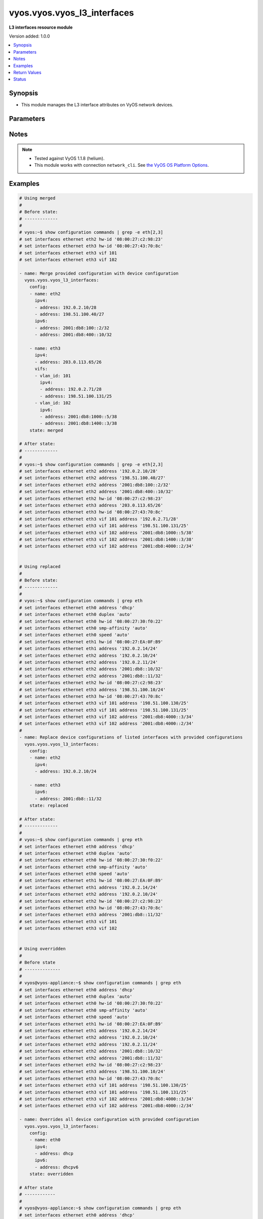 .. _vyos.vyos.vyos_l3_interfaces_module:


****************************
vyos.vyos.vyos_l3_interfaces
****************************

**L3 interfaces resource module**


Version added: 1.0.0

.. contents::
   :local:
   :depth: 1


Synopsis
--------
- This module manages the L3 interface attributes on VyOS network devices.




Parameters
----------

.. raw:: html

    <table  border=0 cellpadding=0 class="documentation-table">
        <tr>
            <th colspan="4">Parameter</th>
            <th>Choices/<font color="blue">Defaults</font></th>
            <th width="100%">Comments</th>
        </tr>
            <tr>
                <td colspan="4">
                    <div class="ansibleOptionAnchor" id="parameter-"></div>
                    <b>config</b>
                    <a class="ansibleOptionLink" href="#parameter-" title="Permalink to this option"></a>
                    <div style="font-size: small">
                        <span style="color: purple">list</span>
                         / <span style="color: purple">elements=dictionary</span>
                    </div>
                </td>
                <td>
                </td>
                <td>
                        <div>The provided L3 interfaces configuration.</div>
                </td>
            </tr>
                                <tr>
                    <td class="elbow-placeholder"></td>
                <td colspan="3">
                    <div class="ansibleOptionAnchor" id="parameter-"></div>
                    <b>ipv4</b>
                    <a class="ansibleOptionLink" href="#parameter-" title="Permalink to this option"></a>
                    <div style="font-size: small">
                        <span style="color: purple">list</span>
                         / <span style="color: purple">elements=dictionary</span>
                    </div>
                </td>
                <td>
                </td>
                <td>
                        <div>List of IPv4 addresses of the interface.</div>
                </td>
            </tr>
                                <tr>
                    <td class="elbow-placeholder"></td>
                    <td class="elbow-placeholder"></td>
                <td colspan="2">
                    <div class="ansibleOptionAnchor" id="parameter-"></div>
                    <b>address</b>
                    <a class="ansibleOptionLink" href="#parameter-" title="Permalink to this option"></a>
                    <div style="font-size: small">
                        <span style="color: purple">string</span>
                    </div>
                </td>
                <td>
                </td>
                <td>
                        <div>IPv4 address of the interface.</div>
                </td>
            </tr>

            <tr>
                    <td class="elbow-placeholder"></td>
                <td colspan="3">
                    <div class="ansibleOptionAnchor" id="parameter-"></div>
                    <b>ipv6</b>
                    <a class="ansibleOptionLink" href="#parameter-" title="Permalink to this option"></a>
                    <div style="font-size: small">
                        <span style="color: purple">list</span>
                         / <span style="color: purple">elements=dictionary</span>
                    </div>
                </td>
                <td>
                </td>
                <td>
                        <div>List of IPv6 addresses of the interface.</div>
                </td>
            </tr>
                                <tr>
                    <td class="elbow-placeholder"></td>
                    <td class="elbow-placeholder"></td>
                <td colspan="2">
                    <div class="ansibleOptionAnchor" id="parameter-"></div>
                    <b>address</b>
                    <a class="ansibleOptionLink" href="#parameter-" title="Permalink to this option"></a>
                    <div style="font-size: small">
                        <span style="color: purple">string</span>
                    </div>
                </td>
                <td>
                </td>
                <td>
                        <div>IPv6 address of the interface.</div>
                </td>
            </tr>

            <tr>
                    <td class="elbow-placeholder"></td>
                <td colspan="3">
                    <div class="ansibleOptionAnchor" id="parameter-"></div>
                    <b>name</b>
                    <a class="ansibleOptionLink" href="#parameter-" title="Permalink to this option"></a>
                    <div style="font-size: small">
                        <span style="color: purple">string</span>
                         / <span style="color: red">required</span>
                    </div>
                </td>
                <td>
                </td>
                <td>
                        <div>Full name of the interface, e.g. eth0, eth1.</div>
                </td>
            </tr>
            <tr>
                    <td class="elbow-placeholder"></td>
                <td colspan="3">
                    <div class="ansibleOptionAnchor" id="parameter-"></div>
                    <b>vifs</b>
                    <a class="ansibleOptionLink" href="#parameter-" title="Permalink to this option"></a>
                    <div style="font-size: small">
                        <span style="color: purple">list</span>
                         / <span style="color: purple">elements=dictionary</span>
                    </div>
                </td>
                <td>
                </td>
                <td>
                        <div>Virtual sub-interfaces L3 configurations.</div>
                </td>
            </tr>
                                <tr>
                    <td class="elbow-placeholder"></td>
                    <td class="elbow-placeholder"></td>
                <td colspan="2">
                    <div class="ansibleOptionAnchor" id="parameter-"></div>
                    <b>ipv4</b>
                    <a class="ansibleOptionLink" href="#parameter-" title="Permalink to this option"></a>
                    <div style="font-size: small">
                        <span style="color: purple">list</span>
                         / <span style="color: purple">elements=dictionary</span>
                    </div>
                </td>
                <td>
                </td>
                <td>
                        <div>List of IPv4 addresses of the virtual interface.</div>
                </td>
            </tr>
                                <tr>
                    <td class="elbow-placeholder"></td>
                    <td class="elbow-placeholder"></td>
                    <td class="elbow-placeholder"></td>
                <td colspan="1">
                    <div class="ansibleOptionAnchor" id="parameter-"></div>
                    <b>address</b>
                    <a class="ansibleOptionLink" href="#parameter-" title="Permalink to this option"></a>
                    <div style="font-size: small">
                        <span style="color: purple">string</span>
                    </div>
                </td>
                <td>
                </td>
                <td>
                        <div>IPv4 address of the virtual interface.</div>
                </td>
            </tr>

            <tr>
                    <td class="elbow-placeholder"></td>
                    <td class="elbow-placeholder"></td>
                <td colspan="2">
                    <div class="ansibleOptionAnchor" id="parameter-"></div>
                    <b>ipv6</b>
                    <a class="ansibleOptionLink" href="#parameter-" title="Permalink to this option"></a>
                    <div style="font-size: small">
                        <span style="color: purple">list</span>
                         / <span style="color: purple">elements=dictionary</span>
                    </div>
                </td>
                <td>
                </td>
                <td>
                        <div>List of IPv6 addresses of the virtual interface.</div>
                </td>
            </tr>
                                <tr>
                    <td class="elbow-placeholder"></td>
                    <td class="elbow-placeholder"></td>
                    <td class="elbow-placeholder"></td>
                <td colspan="1">
                    <div class="ansibleOptionAnchor" id="parameter-"></div>
                    <b>address</b>
                    <a class="ansibleOptionLink" href="#parameter-" title="Permalink to this option"></a>
                    <div style="font-size: small">
                        <span style="color: purple">string</span>
                    </div>
                </td>
                <td>
                </td>
                <td>
                        <div>IPv6 address of the virtual interface.</div>
                </td>
            </tr>

            <tr>
                    <td class="elbow-placeholder"></td>
                    <td class="elbow-placeholder"></td>
                <td colspan="2">
                    <div class="ansibleOptionAnchor" id="parameter-"></div>
                    <b>vlan_id</b>
                    <a class="ansibleOptionLink" href="#parameter-" title="Permalink to this option"></a>
                    <div style="font-size: small">
                        <span style="color: purple">integer</span>
                    </div>
                </td>
                <td>
                </td>
                <td>
                        <div>Identifier for the virtual sub-interface.</div>
                </td>
            </tr>


            <tr>
                <td colspan="4">
                    <div class="ansibleOptionAnchor" id="parameter-"></div>
                    <b>running_config</b>
                    <a class="ansibleOptionLink" href="#parameter-" title="Permalink to this option"></a>
                    <div style="font-size: small">
                        <span style="color: purple">string</span>
                    </div>
                </td>
                <td>
                </td>
                <td>
                        <div>This option is used only with state <em>parsed</em>.</div>
                        <div>The value of this option should be the output received from the VyOS device by executing the command <b>show configuration commands | grep -e eth[2,3]</b>.</div>
                        <div>The state <em>parsed</em> reads the configuration from <code>running_config</code> option and transforms it into Ansible structured data as per the resource module&#x27;s argspec and the value is then returned in the <em>parsed</em> key within the result.</div>
                </td>
            </tr>
            <tr>
                <td colspan="4">
                    <div class="ansibleOptionAnchor" id="parameter-"></div>
                    <b>state</b>
                    <a class="ansibleOptionLink" href="#parameter-" title="Permalink to this option"></a>
                    <div style="font-size: small">
                        <span style="color: purple">string</span>
                    </div>
                </td>
                <td>
                        <ul style="margin: 0; padding: 0"><b>Choices:</b>
                                    <li><div style="color: blue"><b>merged</b>&nbsp;&larr;</div></li>
                                    <li>replaced</li>
                                    <li>overridden</li>
                                    <li>deleted</li>
                                    <li>parsed</li>
                                    <li>gathered</li>
                                    <li>rendered</li>
                        </ul>
                </td>
                <td>
                        <div>The state of the configuration after module completion.</div>
                </td>
            </tr>
    </table>
    <br/>


Notes
-----

.. note::
   - Tested against VyOS 1.1.8 (helium).
   - This module works with connection ``network_cli``. See `the VyOS OS Platform Options <../network/user_guide/platform_vyos.html>`_.



Examples
--------

.. code-block:: yaml

    # Using merged
    #
    # Before state:
    # -------------
    #
    # vyos:~$ show configuration commands | grep -e eth[2,3]
    # set interfaces ethernet eth2 hw-id '08:00:27:c2:98:23'
    # set interfaces ethernet eth3 hw-id '08:00:27:43:70:8c'
    # set interfaces ethernet eth3 vif 101
    # set interfaces ethernet eth3 vif 102

    - name: Merge provided configuration with device configuration
      vyos.vyos.vyos_l3_interfaces:
        config:
        - name: eth2
          ipv4:
          - address: 192.0.2.10/28
          - address: 198.51.100.40/27
          ipv6:
          - address: 2001:db8:100::2/32
          - address: 2001:db8:400::10/32

        - name: eth3
          ipv4:
          - address: 203.0.113.65/26
          vifs:
          - vlan_id: 101
            ipv4:
            - address: 192.0.2.71/28
            - address: 198.51.100.131/25
          - vlan_id: 102
            ipv6:
            - address: 2001:db8:1000::5/38
            - address: 2001:db8:1400::3/38
        state: merged

    # After state:
    # -------------
    #
    # vyos:~$ show configuration commands | grep -e eth[2,3]
    # set interfaces ethernet eth2 address '192.0.2.10/28'
    # set interfaces ethernet eth2 address '198.51.100.40/27'
    # set interfaces ethernet eth2 address '2001:db8:100::2/32'
    # set interfaces ethernet eth2 address '2001:db8:400::10/32'
    # set interfaces ethernet eth2 hw-id '08:00:27:c2:98:23'
    # set interfaces ethernet eth3 address '203.0.113.65/26'
    # set interfaces ethernet eth3 hw-id '08:00:27:43:70:8c'
    # set interfaces ethernet eth3 vif 101 address '192.0.2.71/28'
    # set interfaces ethernet eth3 vif 101 address '198.51.100.131/25'
    # set interfaces ethernet eth3 vif 102 address '2001:db8:1000::5/38'
    # set interfaces ethernet eth3 vif 102 address '2001:db8:1400::3/38'
    # set interfaces ethernet eth3 vif 102 address '2001:db8:4000::2/34'


    # Using replaced
    #
    # Before state:
    # -------------
    #
    # vyos:~$ show configuration commands | grep eth
    # set interfaces ethernet eth0 address 'dhcp'
    # set interfaces ethernet eth0 duplex 'auto'
    # set interfaces ethernet eth0 hw-id '08:00:27:30:f0:22'
    # set interfaces ethernet eth0 smp-affinity 'auto'
    # set interfaces ethernet eth0 speed 'auto'
    # set interfaces ethernet eth1 hw-id '08:00:27:EA:0F:B9'
    # set interfaces ethernet eth1 address '192.0.2.14/24'
    # set interfaces ethernet eth2 address '192.0.2.10/24'
    # set interfaces ethernet eth2 address '192.0.2.11/24'
    # set interfaces ethernet eth2 address '2001:db8::10/32'
    # set interfaces ethernet eth2 address '2001:db8::11/32'
    # set interfaces ethernet eth2 hw-id '08:00:27:c2:98:23'
    # set interfaces ethernet eth3 address '198.51.100.10/24'
    # set interfaces ethernet eth3 hw-id '08:00:27:43:70:8c'
    # set interfaces ethernet eth3 vif 101 address '198.51.100.130/25'
    # set interfaces ethernet eth3 vif 101 address '198.51.100.131/25'
    # set interfaces ethernet eth3 vif 102 address '2001:db8:4000::3/34'
    # set interfaces ethernet eth3 vif 102 address '2001:db8:4000::2/34'
    #
    - name: Replace device configurations of listed interfaces with provided configurations
      vyos.vyos.vyos_l3_interfaces:
        config:
        - name: eth2
          ipv4:
          - address: 192.0.2.10/24

        - name: eth3
          ipv6:
          - address: 2001:db8::11/32
        state: replaced

    # After state:
    # -------------
    #
    # vyos:~$ show configuration commands | grep eth
    # set interfaces ethernet eth0 address 'dhcp'
    # set interfaces ethernet eth0 duplex 'auto'
    # set interfaces ethernet eth0 hw-id '08:00:27:30:f0:22'
    # set interfaces ethernet eth0 smp-affinity 'auto'
    # set interfaces ethernet eth0 speed 'auto'
    # set interfaces ethernet eth1 hw-id '08:00:27:EA:0F:B9'
    # set interfaces ethernet eth1 address '192.0.2.14/24'
    # set interfaces ethernet eth2 address '192.0.2.10/24'
    # set interfaces ethernet eth2 hw-id '08:00:27:c2:98:23'
    # set interfaces ethernet eth3 hw-id '08:00:27:43:70:8c'
    # set interfaces ethernet eth3 address '2001:db8::11/32'
    # set interfaces ethernet eth3 vif 101
    # set interfaces ethernet eth3 vif 102


    # Using overridden
    #
    # Before state
    # --------------
    #
    # vyos@vyos-appliance:~$ show configuration commands | grep eth
    # set interfaces ethernet eth0 address 'dhcp'
    # set interfaces ethernet eth0 duplex 'auto'
    # set interfaces ethernet eth0 hw-id '08:00:27:30:f0:22'
    # set interfaces ethernet eth0 smp-affinity 'auto'
    # set interfaces ethernet eth0 speed 'auto'
    # set interfaces ethernet eth1 hw-id '08:00:27:EA:0F:B9'
    # set interfaces ethernet eth1 address '192.0.2.14/24'
    # set interfaces ethernet eth2 address '192.0.2.10/24'
    # set interfaces ethernet eth2 address '192.0.2.11/24'
    # set interfaces ethernet eth2 address '2001:db8::10/32'
    # set interfaces ethernet eth2 address '2001:db8::11/32'
    # set interfaces ethernet eth2 hw-id '08:00:27:c2:98:23'
    # set interfaces ethernet eth3 address '198.51.100.10/24'
    # set interfaces ethernet eth3 hw-id '08:00:27:43:70:8c'
    # set interfaces ethernet eth3 vif 101 address '198.51.100.130/25'
    # set interfaces ethernet eth3 vif 101 address '198.51.100.131/25'
    # set interfaces ethernet eth3 vif 102 address '2001:db8:4000::3/34'
    # set interfaces ethernet eth3 vif 102 address '2001:db8:4000::2/34'

    - name: Overrides all device configuration with provided configuration
      vyos.vyos.vyos_l3_interfaces:
        config:
        - name: eth0
          ipv4:
          - address: dhcp
          ipv6:
          - address: dhcpv6
        state: overridden

    # After state
    # ------------
    #
    # vyos@vyos-appliance:~$ show configuration commands | grep eth
    # set interfaces ethernet eth0 address 'dhcp'
    # set interfaces ethernet eth0 address 'dhcpv6'
    # set interfaces ethernet eth0 duplex 'auto'
    # set interfaces ethernet eth0 hw-id '08:00:27:30:f0:22'
    # set interfaces ethernet eth0 smp-affinity 'auto'
    # set interfaces ethernet eth0 speed 'auto'
    # set interfaces ethernet eth1 hw-id '08:00:27:EA:0F:B9'
    # set interfaces ethernet eth2 hw-id '08:00:27:c2:98:23'
    # set interfaces ethernet eth3 hw-id '08:00:27:43:70:8c'
    # set interfaces ethernet eth3 vif 101
    # set interfaces ethernet eth3 vif 102


    # Using deleted
    #
    # Before state
    # -------------
    # vyos@vyos-appliance:~$ show configuration commands | grep eth
    # set interfaces ethernet eth0 address 'dhcp'
    # set interfaces ethernet eth0 duplex 'auto'
    # set interfaces ethernet eth0 hw-id '08:00:27:30:f0:22'
    # set interfaces ethernet eth0 smp-affinity 'auto'
    # set interfaces ethernet eth0 speed 'auto'
    # set interfaces ethernet eth1 hw-id '08:00:27:EA:0F:B9'
    # set interfaces ethernet eth1 address '192.0.2.14/24'
    # set interfaces ethernet eth2 address '192.0.2.10/24'
    # set interfaces ethernet eth2 address '192.0.2.11/24'
    # set interfaces ethernet eth2 address '2001:db8::10/32'
    # set interfaces ethernet eth2 address '2001:db8::11/32'
    # set interfaces ethernet eth2 hw-id '08:00:27:c2:98:23'
    # set interfaces ethernet eth3 address '198.51.100.10/24'
    # set interfaces ethernet eth3 hw-id '08:00:27:43:70:8c'
    # set interfaces ethernet eth3 vif 101 address '198.51.100.130/25'
    # set interfaces ethernet eth3 vif 101 address '198.51.100.131/25'
    # set interfaces ethernet eth3 vif 102 address '2001:db8:4000::3/34'
    # set interfaces ethernet eth3 vif 102 address '2001:db8:4000::2/34'

    - name: Delete L3 attributes of given interfaces (Note - This won't delete the interface
        itself)
      vyos.vyos.vyos_l3_interfaces:
        config:
        - name: eth1
        - name: eth2
        - name: eth3
        state: deleted

    # After state
    # ------------
    # vyos@vyos-appliance:~$ show configuration commands | grep eth
    # set interfaces ethernet eth0 address 'dhcp'
    # set interfaces ethernet eth0 duplex 'auto'
    # set interfaces ethernet eth0 hw-id '08:00:27:f3:6c:b5'
    # set interfaces ethernet eth0 smp_affinity 'auto'
    # set interfaces ethernet eth0 speed 'auto'
    # set interfaces ethernet eth1 hw-id '08:00:27:ad:ef:65'
    # set interfaces ethernet eth1 smp_affinity 'auto'
    # set interfaces ethernet eth2 hw-id '08:00:27:ab:4e:79'
    # set interfaces ethernet eth2 smp_affinity 'auto'
    # set interfaces ethernet eth3 hw-id '08:00:27:17:3c:85'
    # set interfaces ethernet eth3 smp_affinity 'auto'


    # Using gathered
    #
    # Before state:
    # -------------
    #
    # vyos:~$ show configuration commands | grep -e eth[2,3,0]
    # set interfaces ethernet eth0 address 'dhcp'
    # set interfaces ethernet eth0 duplex 'auto'
    # set interfaces ethernet eth0 hw-id '08:00:27:50:5e:19'
    # set interfaces ethernet eth0 smp_affinity 'auto'
    # set interfaces ethernet eth0 speed 'auto'
    # set interfaces ethernet eth1 address '192.0.2.14/24'
    # set interfaces ethernet eth2 address '192.0.2.11/24'
    # set interfaces ethernet eth2 address '192.0.2.10/24'
    # set interfaces ethernet eth2 address '2001:db8::10/32'
    # set interfaces ethernet eth2 address '2001:db8::12/32'
    #
    - name: Gather listed l3 interfaces with provided configurations
      vyos.vyos.vyos_l3_interfaces:
        config:
        state: gathered
    #
    #
    # -------------------------
    # Module Execution Result
    # -------------------------
    #
    #    "gathered": [
    #         {
    #             "ipv4": [
    #                 {
    #                     "address": "192.0.2.11/24"
    #                 },
    #                 {
    #                     "address": "192.0.2.10/24"
    #                 }
    #             ],
    #             "ipv6": [
    #                 {
    #                     "address": "2001:db8::10/32"
    #                 },
    #                 {
    #                     "address": "2001:db8::12/32"
    #                 }
    #             ],
    #             "name": "eth2"
    #         },
    #         {
    #             "ipv4": [
    #                 {
    #                     "address": "192.0.2.14/24"
    #                 }
    #             ],
    #             "name": "eth1"
    #         },
    #         {
    #             "ipv4": [
    #                 {
    #                     "address": "dhcp"
    #                 }
    #             ],
    #             "name": "eth0"
    #         }
    #     ]
    #
    #
    # After state:
    # -------------
    #
    # vyos:~$ show configuration commands | grep -e eth[2,3]
    # set interfaces ethernet eth0 address 'dhcp'
    # set interfaces ethernet eth0 duplex 'auto'
    # set interfaces ethernet eth0 hw-id '08:00:27:50:5e:19'
    # set interfaces ethernet eth0 smp_affinity 'auto'
    # set interfaces ethernet eth0 speed 'auto'
    # set interfaces ethernet eth1 address '192.0.2.14/24'
    # set interfaces ethernet eth2 address '192.0.2.11/24'
    # set interfaces ethernet eth2 address '192.0.2.10/24'
    # set interfaces ethernet eth2 address '2001:db8::10/32'
    # set interfaces ethernet eth2 address '2001:db8::12/32'


    # Using rendered
    #
    #
    - name: Render the commands for provided  configuration
      vyos.vyos.vyos_l3_interfaces:
        config:
        - name: eth1
          ipv4:
          - address: 192.0.2.14/24
        - name: eth2
          ipv4:
          - address: 192.0.2.10/24
          - address: 192.0.2.11/24
          ipv6:
          - address: 2001:db8::10/32
          - address: 2001:db8::12/32
        state: rendered
    #
    #
    # -------------------------
    # Module Execution Result
    # -------------------------
    #
    #
    # "rendered": [
    #         "set interfaces ethernet eth1 address '192.0.2.14/24'",
    #         "set interfaces ethernet eth2 address '192.0.2.11/24'",
    #         "set interfaces ethernet eth2 address '192.0.2.10/24'",
    #         "set interfaces ethernet eth2 address '2001:db8::10/32'",
    #         "set interfaces ethernet eth2 address '2001:db8::12/32'"
    #     ]


    # Using parsed
    #
    #
    - name: parse the provided running configuration
      vyos.vyos.vyos_l3_interfaces:
        running_config:
          "set interfaces ethernet eth0 address 'dhcp'
           set interfaces ethernet eth1 address '192.0.2.14/24'
           set interfaces ethernet eth2 address '192.0.2.10/24'
           set interfaces ethernet eth2 address '192.0.2.11/24'
           set interfaces ethernet eth2 address '2001:db8::10/32'
           set interfaces ethernet eth2 address '2001:db8::12/32'"
        state: parsed
    #
    #
    # -------------------------
    # Module Execution Result
    # -------------------------
    #
    #
    # "parsed": [
    #         {
    #             "ipv4": [
    #                 {
    #                     "address": "192.0.2.10/24"
    #                 },
    #                 {
    #                     "address": "192.0.2.11/24"
    #                 }
    #             ],
    #             "ipv6": [
    #                 {
    #                     "address": "2001:db8::10/32"
    #                 },
    #                 {
    #                     "address": "2001:db8::12/32"
    #                 }
    #             ],
    #             "name": "eth2"
    #         },
    #         {
    #             "ipv4": [
    #                 {
    #                     "address": "192.0.2.14/24"
    #                 }
    #             ],
    #             "name": "eth1"
    #         },
    #         {
    #             "ipv4": [
    #                 {
    #                     "address": "dhcp"
    #                 }
    #             ],
    #             "name": "eth0"
    #         }
    #     ]



Return Values
-------------
Common return values are documented `here <https://docs.ansible.com/ansible/latest/reference_appendices/common_return_values.html#common-return-values>`_, the following are the fields unique to this module:

.. raw:: html

    <table border=0 cellpadding=0 class="documentation-table">
        <tr>
            <th colspan="1">Key</th>
            <th>Returned</th>
            <th width="100%">Description</th>
        </tr>
            <tr>
                <td colspan="1">
                    <div class="ansibleOptionAnchor" id="return-"></div>
                    <b>after</b>
                    <a class="ansibleOptionLink" href="#return-" title="Permalink to this return value"></a>
                    <div style="font-size: small">
                      <span style="color: purple">list</span>
                    </div>
                </td>
                <td>when changed</td>
                <td>
                            <div>The configuration as structured data after module completion.</div>
                    <br/>
                        <div style="font-size: smaller"><b>Sample:</b></div>
                        <div style="font-size: smaller; color: blue; word-wrap: break-word; word-break: break-all;">The configuration returned will always be in the same format
     of the parameters above.</div>
                </td>
            </tr>
            <tr>
                <td colspan="1">
                    <div class="ansibleOptionAnchor" id="return-"></div>
                    <b>before</b>
                    <a class="ansibleOptionLink" href="#return-" title="Permalink to this return value"></a>
                    <div style="font-size: small">
                      <span style="color: purple">list</span>
                    </div>
                </td>
                <td>always</td>
                <td>
                            <div>The configuration as structured data prior to module invocation.</div>
                    <br/>
                        <div style="font-size: smaller"><b>Sample:</b></div>
                        <div style="font-size: smaller; color: blue; word-wrap: break-word; word-break: break-all;">The configuration returned will always be in the same format
     of the parameters above.</div>
                </td>
            </tr>
            <tr>
                <td colspan="1">
                    <div class="ansibleOptionAnchor" id="return-"></div>
                    <b>commands</b>
                    <a class="ansibleOptionLink" href="#return-" title="Permalink to this return value"></a>
                    <div style="font-size: small">
                      <span style="color: purple">list</span>
                    </div>
                </td>
                <td>always</td>
                <td>
                            <div>The set of commands pushed to the remote device.</div>
                    <br/>
                        <div style="font-size: smaller"><b>Sample:</b></div>
                        <div style="font-size: smaller; color: blue; word-wrap: break-word; word-break: break-all;">[&#x27;set interfaces ethernet eth1 192.0.2.14/2&#x27;, &#x27;set interfaces ethernet eth3 vif 101 address 198.51.100.130/25&#x27;]</div>
                </td>
            </tr>
    </table>
    <br/><br/>


Status
------


Authors
~~~~~~~

- Nilashish Chakraborty (@NilashishC)
- Rohit Thakur (@rohitthakur2590)
